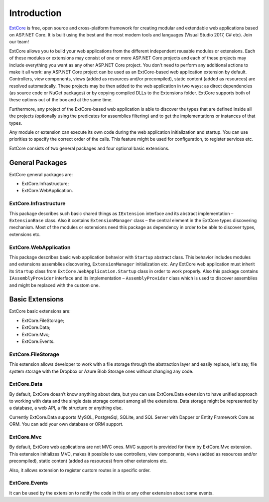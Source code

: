 ﻿Introduction
============

`ExtCore <https://github.com/ExtCore/ExtCore>`_ is free, open source and cross-platform framework for creating
modular and extendable web applications based on ASP.NET Core. It is built using the best and the most modern
tools and languages (Visual Studio 2017, C# etc). Join our team!

ExtCore allows you to build your web applications from the different independent reusable modules or extensions.
Each of these modules or extensions may consist of one or more ASP.NET Core projects and each of these projects
may include everything you want as any other ASP.NET Core project. You don’t need to perform any additional
actions to make it all work: any ASP.NET Core project can be used as an ExtCore-based web application extension
by default. Controllers, view components, views (added as resources and/or precompiled), static content (added as
resources) are resolved automatically. These projects may be then added to the web application in two ways: as
direct dependencies (as source code or NuGet packages) or by copying compiled DLLs to the Extensions folder.
ExtCore supports both of these options out of the box and at the same time.

Furthermore, any project of the ExtCore-based web application is able to discover the types that are defined
inside all the projects (optionally using the predicates for assemblies filtering) and to get the implementations
or instances of that types.

Any module or extension can execute its own code during the web application initialization and startup. You can
use priorities to specify the correct order of the calls. This feature might be used for configuration,
to register services etc.

ExtCore consists of two general packages and four optional basic extensions.

General Packages
----------------

ExtCore general packages are:

* ExtCore.Infrastructure;
* ExtCore.WebApplication.

ExtCore.Infrastructure
~~~~~~~~~~~~~~~~~~~~~~

This package describes such basic shared things as ``IExtension`` interface and its abstract implementation –
``ExtensionBase`` class. Also it contains ``ExtensionManager`` class – the central element in the ExtCore types
discovering mechanism. Most of the modules or extensions need this package as dependency in order to be able
to discover types, extensions etc.

ExtCore.WebApplication
~~~~~~~~~~~~~~~~~~~~~~

This package describes basic web application behavior with ``Startup`` abstract class. This behavior includes
modules and extensions assemblies discovering, ``ExtensionManager`` initialization etc. Any ExtCore web
application must inherit its ``Startup`` class from ``ExtCore.WebApplication.Startup`` class in order to work
properly. Also this package contains ``IAssemblyProvider`` interface and its implementation –
``AssemblyProvider`` class which is used to discover assemblies and might be replaced with the custom one.

Basic Extensions
----------------

ExtCore basic extensions are:

* ExtCore.FileStorage;
* ExtCore.Data;
* ExtCore.Mvc;
* ExtCore.Events.

ExtCore.FileStorage
~~~~~~~~~~~~~~~~~~~

This extension allows developer to work with a file storage through the abstraction layer and easily replace,
let's say, file system storage with the Dropbox or Azure Blob Storage ones without changing any code.

ExtCore.Data
~~~~~~~~~~~~

By default, ExtCore doesn’t know anything about data, but you can use ExtCore.Data extension to have
unified approach to working with data and the single data storage context among all the extensions.
Data storage might be represented by a database, a web API, a file structure or anything else.

Currently ExtCore.Data supports MySQL, PostgreSql, SQLite, and SQL Server with Dapper or Entity Framework Core as ORM.
You can add your own database or ORM support.

ExtCore.Mvc
~~~~~~~~~~~

By default, ExtCore web applications are not MVC ones. MVC support is provided for them by ExtCore.Mvc extension.
This extension initializes MVC, makes it possible to use controllers, view components, views (added as resources
and/or precompiled), static content (added as resources) from other extensions etc.

Also, it allows extension to register custom routes in a specific order.

ExtCore.Events
~~~~~~~~~~~~~~

It can be used by the extension to notify the code in this or any other extension about some events.